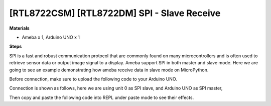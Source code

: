 .. amebaDocs documentation master file, created by
   sphinx-quickstart on Fri Dec 18 01:57:15 2020.
   You can adapt this file completely to your liking, but it should at least
   contain the root `toctree` directive.

=============================================
[RTL8722CSM] [RTL8722DM] SPI - Slave Receive
=============================================

**Materials**

* Ameba x 1, Arduino UNO x 1

**Steps**

SPI is a fast and robust communication protocol that are commonly found on many microcontrollers and is often used to retrieve sensor data or output image signal to a display. Ameba support SPI in both master and slave mode. Here we are going to see an example demonstrating how ameba receive data in slave mode on MicroPython.

Before connection, make sure to upload the following code to your Arduino UNO.

.. code-block:: html
   :linenos:

   ///////////////////////
   // SPI Master Write //
   ///////////////////////
   #include <SPI.h>
   void setup (void) {
   		Serial.begin(115200); //set baud rate to 115200 for usart
   		digitalWrite(SS, HIGH); // disable Slave Select
   		SPI.begin ();
   }
   void loop (void) {
   		char c;
   		digitalWrite(SS, LOW); // enable Slave Select
   		// send test string
   		for (const char * p = "Hello, world!\r" ; c = *p; p++) {
      		SPI.transfer(c);
      		Serial.print(c);
   			}
  		Serial.println();
   		digitalWrite(SS, HIGH); // disable Slave Select
   		delay(2000);
   }

Connection is shown as follows, here we are using unit 0 as SPI slave, and Arduino UNO as SPI master,

|image1|\

Then copy and paste the following code into REPL under paste mode to see their effects.

.. code-block:: html
   :linenos:
   
   from machine import SPI
   s1= SPI(0 , mode = SPI.SLAVE)
   for i in range(14):
   chr(s1.read())


.. |image1| image:: ../media/examples/imageSPI.jpg
   :width: 6.16667in
   :height: 4.34167in
